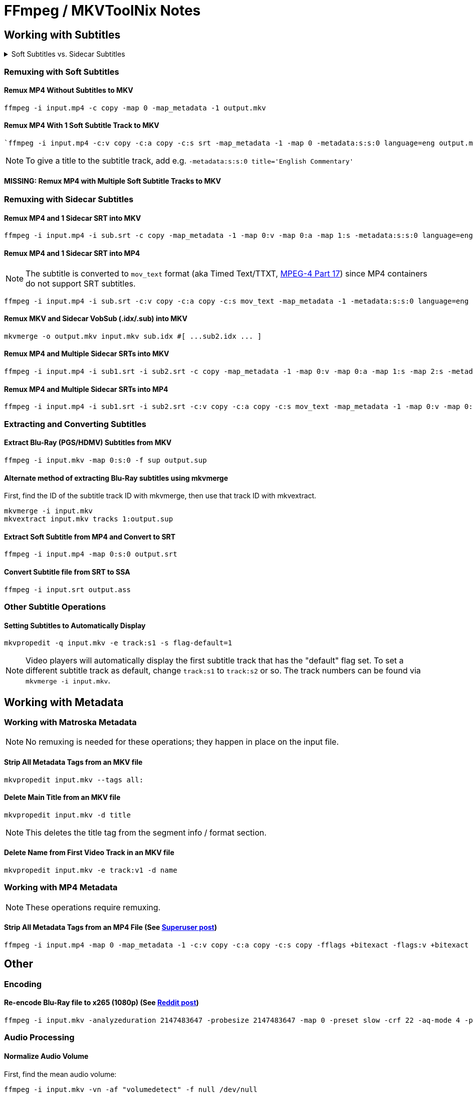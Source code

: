 # FFmpeg / MKVToolNix Notes

:doctype: article
:toc: left
:toclevels: 4
:doctype: book
:source-highlighter: highlight.js
:highlightjs-theme: darcula
:rouge-theme: monokai
:source-language: shell
:stylesheet: boot-slate.css

== Working with Subtitles

.Soft Subtitles vs. Sidecar Subtitles
[%collapsible]
====
*Soft subtitles* (aka embedded subtitles) are subtitles that are packaged as a track or stream inside a video container file.

*Sidecar subtitles* (aka external subtitles) are separate subtitle files that are typically placed alongside the main video file and share a base filename with the video. (i.e. `+video.mkv+` and `+video.eng.srt+`)
====

=== Remuxing with Soft Subtitles

==== Remux MP4 Without Subtitles to MKV

[,shell]
----
ffmpeg -i input.mp4 -c copy -map 0 -map_metadata -1 output.mkv
----

==== Remux MP4 With 1 Soft Subtitle Track to MKV

[,shell]
----
`ffmpeg -i input.mp4 -c:v copy -c:a copy -c:s srt -map_metadata -1 -map 0 -metadata:s:s:0 language=eng output.mkv`
----

NOTE: To give a title to the subtitle track, add e.g. `+-metadata:s:s:0 title='English Commentary'+`

==== MISSING: Remux MP4 with Multiple Soft Subtitle Tracks to MKV

=== Remuxing with Sidecar Subtitles

==== Remux MP4 and 1 Sidecar SRT into MKV

[,shell]
----
ffmpeg -i input.mp4 -i sub.srt -c copy -map_metadata -1 -map 0:v -map 0:a -map 1:s -metadata:s:s:0 language=eng output.mkv
----

==== Remux MP4 and 1 Sidecar SRT into MP4

NOTE: The subtitle is converted to `+mov_text+` format (aka Timed Text/TTXT, http://en.wikipedia.org/wiki/MPEG-4_Part_17[MPEG-4 Part 17]) since MP4 containers do not support SRT subtitles.

[,shell]
----
ffmpeg -i input.mp4 -i sub.srt -c:v copy -c:a copy -c:s mov_text -map_metadata -1 -metadata:s:s:0 language=eng output.mp4
----

==== Remux MKV and Sidecar VobSub (.idx/.sub) into MKV

[,shell]
----
mkvmerge -o output.mkv input.mkv sub.idx #[ ...sub2.idx ... ]
----

==== Remux MP4 and Multiple Sidecar SRTs into MKV

[,shell]
----
ffmpeg -i input.mp4 -i sub1.srt -i sub2.srt -c copy -map_metadata -1 -map 0:v -map 0:a -map 1:s -map 2:s -metadata:s:s:0 language=eng -metadata:s:s:1 language=eng -metadata:s:s:1 title='SDH' output.mkv
----

==== Remux MP4 and Multiple Sidecar SRTs into MP4

[,shell]
----
ffmpeg -i input.mp4 -i sub1.srt -i sub2.srt -c:v copy -c:a copy -c:s mov_text -map_metadata -1 -map 0:v -map 0:a -map 1:s -map 2:s -metadata:s:s:0 language=eng -metadata:s:s:1 language=eng -metadata:s:s:1 title='SDH' output.mp4
----

=== Extracting and Converting Subtitles

==== Extract Blu-Ray (PGS/HDMV) Subtitles from MKV

[,shell]
----
ffmpeg -i input.mkv -map 0:s:0 -f sup output.sup
----

==== Alternate method of extracting Blu-Ray subtitles using mkvmerge

First, find the ID of the subtitle track ID with mkvmerge, then use that track ID with mkvextract.

[,shell]
----
mkvmerge -i input.mkv
mkvextract input.mkv tracks 1:output.sup
----

==== Extract Soft Subtitle from MP4 and Convert to SRT

[,shell]
----
ffmpeg -i input.mp4 -map 0:s:0 output.srt
----

==== Convert Subtitle file from SRT to SSA

[,shell]
----
ffmpeg -i input.srt output.ass
----

=== Other Subtitle Operations

==== Setting Subtitles to Automatically Display

[,shell]
----
mkvpropedit -q input.mkv -e track:s1 -s flag-default=1
----

NOTE: Video players will automatically display the first subtitle track that has the "default" flag set. To set a different subtitle track as default, change `+track:s1+` to `+track:s2+` or so. The track numbers can be found via `+mkvmerge -i input.mkv+`.

== Working with Metadata

=== Working with Matroska Metadata

NOTE: No remuxing is needed for these operations; they happen in place on the input file.

==== Strip All Metadata Tags from an MKV file

[,shell]
----
mkvpropedit input.mkv --tags all:
----

==== Delete Main Title from an MKV file

[,shell]
----
mkvpropedit input.mkv -d title
----

NOTE: This deletes the title tag from the segment info / format section.

==== Delete Name from First Video Track in an MKV file

[,shell]
----
mkvpropedit input.mkv -e track:v1 -d name
----

=== Working with MP4 Metadata

NOTE: These operations require remuxing.

==== Strip All Metadata Tags from an MP4 File (See https://superuser.com/questions/441361/strip-metadata-from-all-formats-with-ffmpeg/428039#428039[Superuser post])

[,shell]
----
ffmpeg -i input.mp4 -map 0 -map_metadata -1 -c:v copy -c:a copy -c:s copy -fflags +bitexact -flags:v +bitexact -flags:a +bitexact -flags:s +bitexact output.mp4
----

== Other

=== Encoding

==== Re-encode Blu-Ray file to x265 (1080p) (See https://www.reddit.com/r/ffmpeg/comments/mij9mr/which_settings_for_converting_fullhd_blu_rays_to/?rdt=47933[Reddit post])

[,shell]
----
ffmpeg -i input.mkv -analyzeduration 2147483647 -probesize 2147483647 -map 0 -preset slow -crf 22 -aq-mode 4 -pix_fmt yuv420p10le -c:v libx265 -tag:v hvc1 -x265-params hdr-opt=1:keyint=96 -profile:v main10 -c:a copy -c:s copy output.mkv
----

=== Audio Processing

==== Normalize Audio Volume

First, find the mean audio volume:

[,shell]
----
ffmpeg -i input.mkv -vn -af "volumedetect" -f null /dev/null
----

The mean volume should appear near the end of the output, i.e. `+mean_volume: -24.8 dB+`.

Then you can re-encode using that value to normalize the audio:

[,shell]
----
ffmpeg -i input.mkv -vcodec copy -af "volume=24dB" output.mkv
----

== Notes

If 'Starting new cluster due to timestamp' warning appears in the ffmpeg output during a muxing or encoding operation, try adding `+-max_interleave_delta 0+`.

If "missing timestamp" errors appear in the ffmpeg output, try adding `+-fflags +genpts+`.

To time an ffmpeg operation, use the `+-benchmark+` option.
